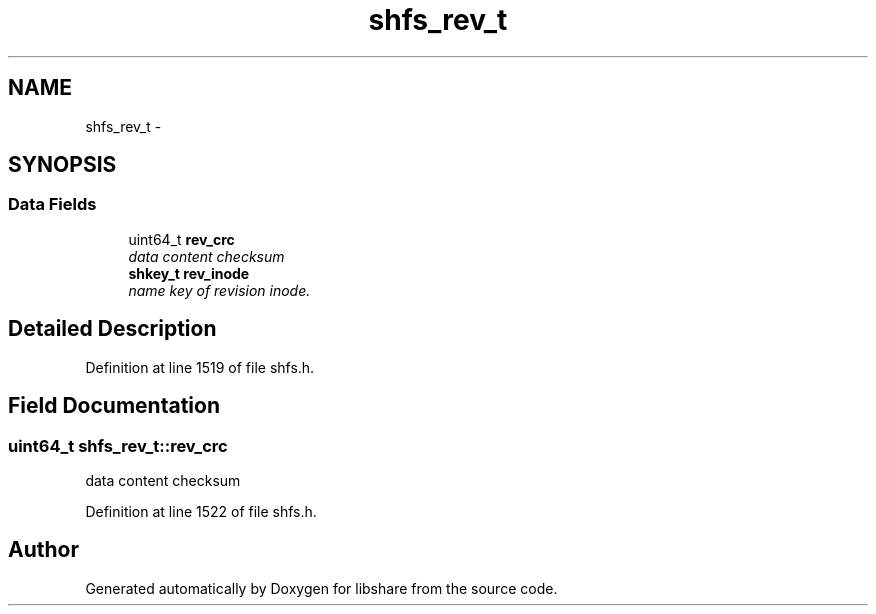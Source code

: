 .TH "shfs_rev_t" 3 "1 Jan 2015" "Version 2.18" "libshare" \" -*- nroff -*-
.ad l
.nh
.SH NAME
shfs_rev_t \- 
.SH SYNOPSIS
.br
.PP
.SS "Data Fields"

.in +1c
.ti -1c
.RI "uint64_t \fBrev_crc\fP"
.br
.RI "\fIdata content checksum \fP"
.ti -1c
.RI "\fBshkey_t\fP \fBrev_inode\fP"
.br
.RI "\fIname key of revision inode. \fP"
.in -1c
.SH "Detailed Description"
.PP 
Definition at line 1519 of file shfs.h.
.SH "Field Documentation"
.PP 
.SS "uint64_t \fBshfs_rev_t::rev_crc\fP"
.PP
data content checksum 
.PP
Definition at line 1522 of file shfs.h.

.SH "Author"
.PP 
Generated automatically by Doxygen for libshare from the source code.

